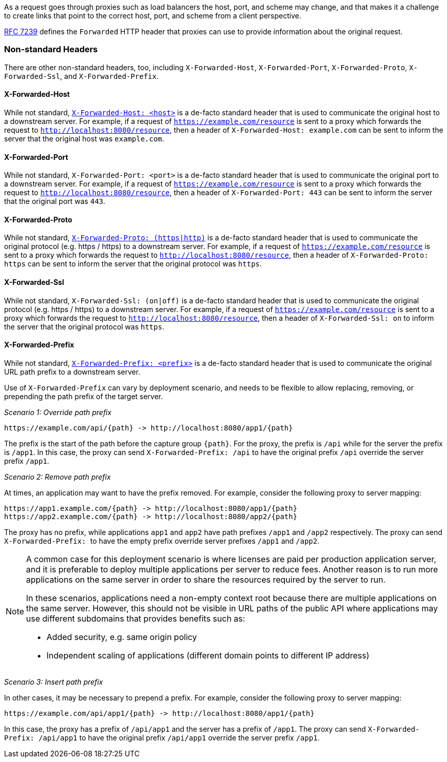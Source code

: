 As a request goes through proxies such as load balancers the host, port, and
scheme may change, and that makes it a challenge to create links that point to the correct
host, port, and scheme from a client perspective.

https://tools.ietf.org/html/rfc7239[RFC 7239] defines the `Forwarded` HTTP header
that proxies can use to provide information about the original request.



[[forwarded-headers-non-standard]]
=== Non-standard Headers

There are other non-standard headers, too, including `X-Forwarded-Host`, `X-Forwarded-Port`,
`X-Forwarded-Proto`, `X-Forwarded-Ssl`, and `X-Forwarded-Prefix`.


[[x-forwarded-host]]
==== X-Forwarded-Host

While not standard, https://developer.mozilla.org/en-US/docs/Web/HTTP/Headers/X-Forwarded-Host[`X-Forwarded-Host: <host>`]
is a de-facto standard header that is used to communicate the original host to a
downstream server. For example, if a request of `https://example.com/resource` is sent to
a proxy which forwards the request to `http://localhost:8080/resource`, then a header of
`X-Forwarded-Host: example.com` can be sent to inform the server that the original host was `example.com`.


[[x-forwarded-port]]
==== X-Forwarded-Port

While not standard, `X-Forwarded-Port: <port>` is a de-facto standard header that is used to
communicate the original port to a downstream server. For example, if a request of
`https://example.com/resource` is sent to a proxy which forwards the request to
`http://localhost:8080/resource`, then a header of `X-Forwarded-Port: 443` can be sent
to inform the server that the original port was `443`.


[[x-forwarded-proto]]
==== X-Forwarded-Proto

While not standard, https://developer.mozilla.org/en-US/docs/Web/HTTP/Headers/X-Forwarded-Proto[`X-Forwarded-Proto: (https|http)`]
is a de-facto standard header that is used to communicate the original protocol (e.g. https / https)
to a downstream server. For example, if a request of `https://example.com/resource` is sent to
a proxy which forwards the request to `http://localhost:8080/resource`, then a header of
`X-Forwarded-Proto: https` can be sent to inform the server that the original protocol was `https`.


[[x-forwarded-ssl]]
==== X-Forwarded-Ssl

While not standard, `X-Forwarded-Ssl: (on|off)` is a de-facto standard header that is used to communicate the
original protocol (e.g. https / https) to a downstream server. For example, if a request of
`https://example.com/resource` is sent to a proxy which forwards the request to
`http://localhost:8080/resource`, then a header of `X-Forwarded-Ssl: on` to inform the server that the
original protocol was `https`.


[[x-forwarded-prefix]]
==== X-Forwarded-Prefix

While not standard, https://microsoft.github.io/reverse-proxy/articles/transforms.html#defaults[`X-Forwarded-Prefix: <prefix>`]
is a de-facto standard header that is used to communicate the original URL path prefix to a
downstream server.

Use of `X-Forwarded-Prefix` can vary by deployment scenario, and needs to be flexible to
allow replacing, removing, or prepending the path prefix of the target server.

_Scenario 1: Override path prefix_

[subs="-attributes"]
----
https://example.com/api/{path} -> http://localhost:8080/app1/{path}
----

The prefix is the start of the path before the capture group `+{path}+`. For the proxy,
the prefix is `/api` while for the server the prefix is `/app1`. In this case, the proxy
can send `X-Forwarded-Prefix: /api` to have the original prefix `/api` override the
server prefix `/app1`.

_Scenario 2: Remove path prefix_

At times, an application may want to have the prefix removed. For example, consider the
following proxy to server mapping:

[subs="-attributes"]
----
https://app1.example.com/{path} -> http://localhost:8080/app1/{path}
https://app2.example.com/{path} -> http://localhost:8080/app2/{path}
----

The proxy has no prefix, while applications `app1` and `app2` have path prefixes
`/app1` and `/app2` respectively. The proxy can send ``X-Forwarded-Prefix: `` to
have the empty prefix override server prefixes `/app1` and `/app2`.

[NOTE]
====
A common case for this deployment scenario is where licenses are paid per
production application server, and it is preferable to deploy multiple applications per
server to reduce fees. Another reason is to run more applications on the same server in
order to share the resources required by the server to run.

In these scenarios, applications need a non-empty context root because there are multiple
applications on the same server. However, this should not be visible in URL paths of
the public API where applications may use different subdomains that provides benefits
such as:

* Added security, e.g. same origin policy
* Independent scaling of applications (different domain points to different IP address)
====

_Scenario 3: Insert path prefix_

In other cases, it may be necessary to prepend a prefix. For example, consider the
following proxy to server mapping:

[subs="-attributes"]
----
https://example.com/api/app1/{path} -> http://localhost:8080/app1/{path}
----

In this case, the proxy has a prefix of `/api/app1` and the server has a prefix of
`/app1`. The proxy can send `X-Forwarded-Prefix: /api/app1` to have the original prefix
`/api/app1` override the server prefix `/app1`.